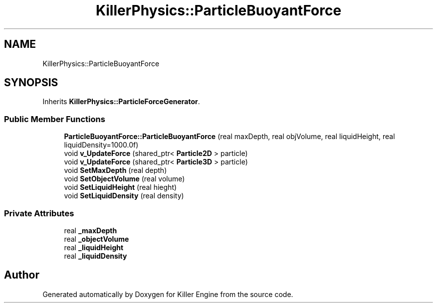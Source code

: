.TH "KillerPhysics::ParticleBuoyantForce" 3 "Sat Jul 7 2018" "Killer Engine" \" -*- nroff -*-
.ad l
.nh
.SH NAME
KillerPhysics::ParticleBuoyantForce
.SH SYNOPSIS
.br
.PP
.PP
Inherits \fBKillerPhysics::ParticleForceGenerator\fP\&.
.SS "Public Member Functions"

.in +1c
.ti -1c
.RI "\fBParticleBuoyantForce::ParticleBuoyantForce\fP (real maxDepth, real objVolume, real liquidHeight, real liquidDensity=1000\&.0f)"
.br
.ti -1c
.RI "void \fBv_UpdateForce\fP (shared_ptr< \fBParticle2D\fP > particle)"
.br
.ti -1c
.RI "void \fBv_UpdateForce\fP (shared_ptr< \fBParticle3D\fP > particle)"
.br
.ti -1c
.RI "void \fBSetMaxDepth\fP (real depth)"
.br
.ti -1c
.RI "void \fBSetObjectVolume\fP (real volume)"
.br
.ti -1c
.RI "void \fBSetLiquidHeight\fP (real hieght)"
.br
.ti -1c
.RI "void \fBSetLiquidDensity\fP (real density)"
.br
.in -1c
.SS "Private Attributes"

.in +1c
.ti -1c
.RI "real \fB_maxDepth\fP"
.br
.ti -1c
.RI "real \fB_objectVolume\fP"
.br
.ti -1c
.RI "real \fB_liquidHeight\fP"
.br
.ti -1c
.RI "real \fB_liquidDensity\fP"
.br
.in -1c

.SH "Author"
.PP 
Generated automatically by Doxygen for Killer Engine from the source code\&.
